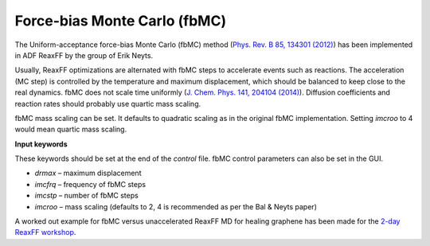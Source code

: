 Force-bias Monte Carlo (fbMC)
*****************************

The Uniform-acceptance force-bias Monte Carlo (fbMC) method (`Phys. Rev. B 85, 134301 (2012) <https://doi.org/10.1103/PhysRevB.85.134301>`__) has been implemented in ADF ReaxFF by the group of Erik Neyts. 

Usually, ReaxFF optimizations are alternated with fbMC steps to accelerate events such as reactions. The acceleration (MC step) is controlled by the temperature and maximum displacement, which should be balanced to keep close to the real dynamics. fbMC does not scale time uniformly (`J. Chem. Phys. 141, 204104 (2014) <https://doi.org/10.1063/1.4902136>`__). Diffusion coefficients and reaction rates should probably use quartic mass scaling. 

fbMC mass scaling can be set. It defaults to quadratic scaling as in the original fbMC implementation. Setting *imcroo* to 4 would mean quartic mass scaling.

**Input keywords**

These keywords should be set at the end of the *control* file. fbMC control parameters can also be set in the GUI.

+ *drmax* – maximum displacement

+ *imcfrq* – frequency of fbMC steps

+ *imcstp* – number of fbMC steps

+ *imcroo* – mass scaling (defaults to 2, 4 is recommended as per the Bal & Neyts paper)


A worked out example for fbMC versus unaccelerated ReaxFF MD for healing graphene has been made for the `2-day ReaxFF workshop <https://www.scm.com/adf-modeling-suite/adf-hands-on-workshops/advanced-2-day-reaxff-workshop/>`__.
 
